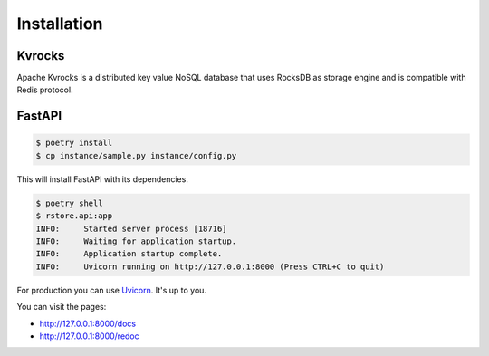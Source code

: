 Installation
============

Kvrocks
-------

Apache Kvrocks is a distributed key value NoSQL database that uses RocksDB as storage engine
and is compatible with Redis protocol.


FastAPI
-------

.. code-block:: bash

    $ poetry install
    $ cp instance/sample.py instance/config.py

This will install FastAPI with its dependencies.


.. code-block:: bash

    $ poetry shell
    $ rstore.api:app
    INFO:     Started server process [18716]
    INFO:     Waiting for application startup.
    INFO:     Application startup complete.
    INFO:     Uvicorn running on http://127.0.0.1:8000 (Press CTRL+C to quit)


For production you can use `Uvicorn <https://www.uvicorn.org>`_. It's up to you.


You can visit the pages:

- http://127.0.0.1:8000/docs
- http://127.0.0.1:8000/redoc
